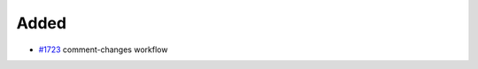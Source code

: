 .. _#1723:  https://github.com/fox0430/moe/pull/1723

Added
.....

- `#1723`_ comment-changes workflow

